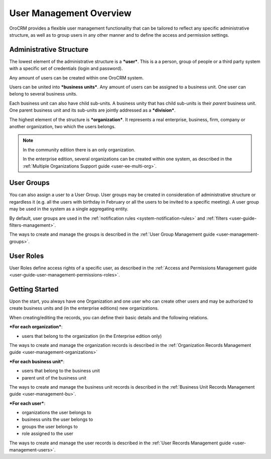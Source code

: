 .. _user-guide-user-management:

User Management Overview
========================

OroCRM provides a flexible user management functionality that can be tailored to reflect any specific administrative 
structure, as well as to group users in any other manner and to define the access and permission settings.

.. user-guide-user-management-admin-structure

Administrative Structure
------------------------

The lowest element of the administrative structure is a ***user***. This is a a person, group of people or a third 
party system with a specific set of credentials (login and password). 

Any amount of users can be created within one OroCRM system. 

Users can be united into ***business units***. Any amount of users can be assigned to a business unit. One user can 
belong to several business units.

Each business unit can also have child sub-units. A business unity that has child sub-units is their *parent* 
business unit. One parent business unit and its sub-units are jointly addressed as a ***division***.


The highest element of the structure is ***organization***. It represents a real enterprise, business, firm, company or
another organization, two which the users belongs. 

.. note::

    In the community edition there is an only organization. 

    In the enterprise edition, several organizations can be created within one system, as described in the 
    :ref:`Multiple Organizations Support guide <user-ee-multi-org>`.

User Groups
-----------

You can also assign a user to a User Group. User groups may be created in consideration of administrative structure or 
regardless it (e.g. all the users with birthday in February or all the users to be invited to a specific meeting). A 
user group may be used in the system as a single aggregating entity.

By default, user groups are used in the :ref:`notification rules <system-notification-rules>` and 
:ref:`filters <user-guide-filters-management>`.

The ways to create and manage the groups is described in the 
:ref:`User Group Management guide <user-management-groups>`.

User Roles
----------

User Roles define access rights of a specific user, as described in the 
:ref:`Access and Permissions Management guide <user-guide-user-management-permissions-roles>`.

Getting Started
---------------

Upon the start, you always have one Organization and one user who can create other users and may be authorized to create
business units and (in the enterprise editions) new organizations. 

When creating/editing the records, you can define their basic details and the following relations.

***For each organization***:

- users that belong to the organization (in the Enterprise edition only)

The ways to create and manage the organization records is described in the 
:ref:`Organization Records Management guide <user-management-organizations>`


***For each business unit***:

- users that belong to the business unit
- parent unit of the business unit

The ways to create and manage the business unit records is described in the 
:ref:`Business Unit Records Management guide <user-management-bu>`.

***For each user***:

- organizations the user belongs to
- business units the user belongs to
- groups the user belongs to
- role assigned to the user

The ways to create and manage the user records is described in the 
:ref:`User Records Management guide <user-management-users>`.

